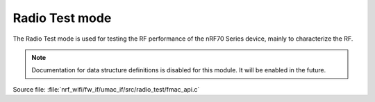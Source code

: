 Radio Test mode
###############

The Radio Test mode is used for testing the RF performance of the nRF70 Series device, mainly to characterize the RF.

.. note::

   Documentation for data structure definitions is disabled for this module.
   It will be enabled in the future.

| Source file: :file:`nrf_wifi/fw_if/umac_if/src/radio_test/fmac_api.c`

.. doxygengroup:: nrf_wifi_api_radio_test
   :project: nrfxlib
   :members:
